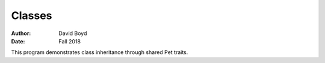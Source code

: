 Classes
#########################
:Author: David Boyd
:Date: Fall 2018

This program demonstrates class inheritance through shared Pet traits.
